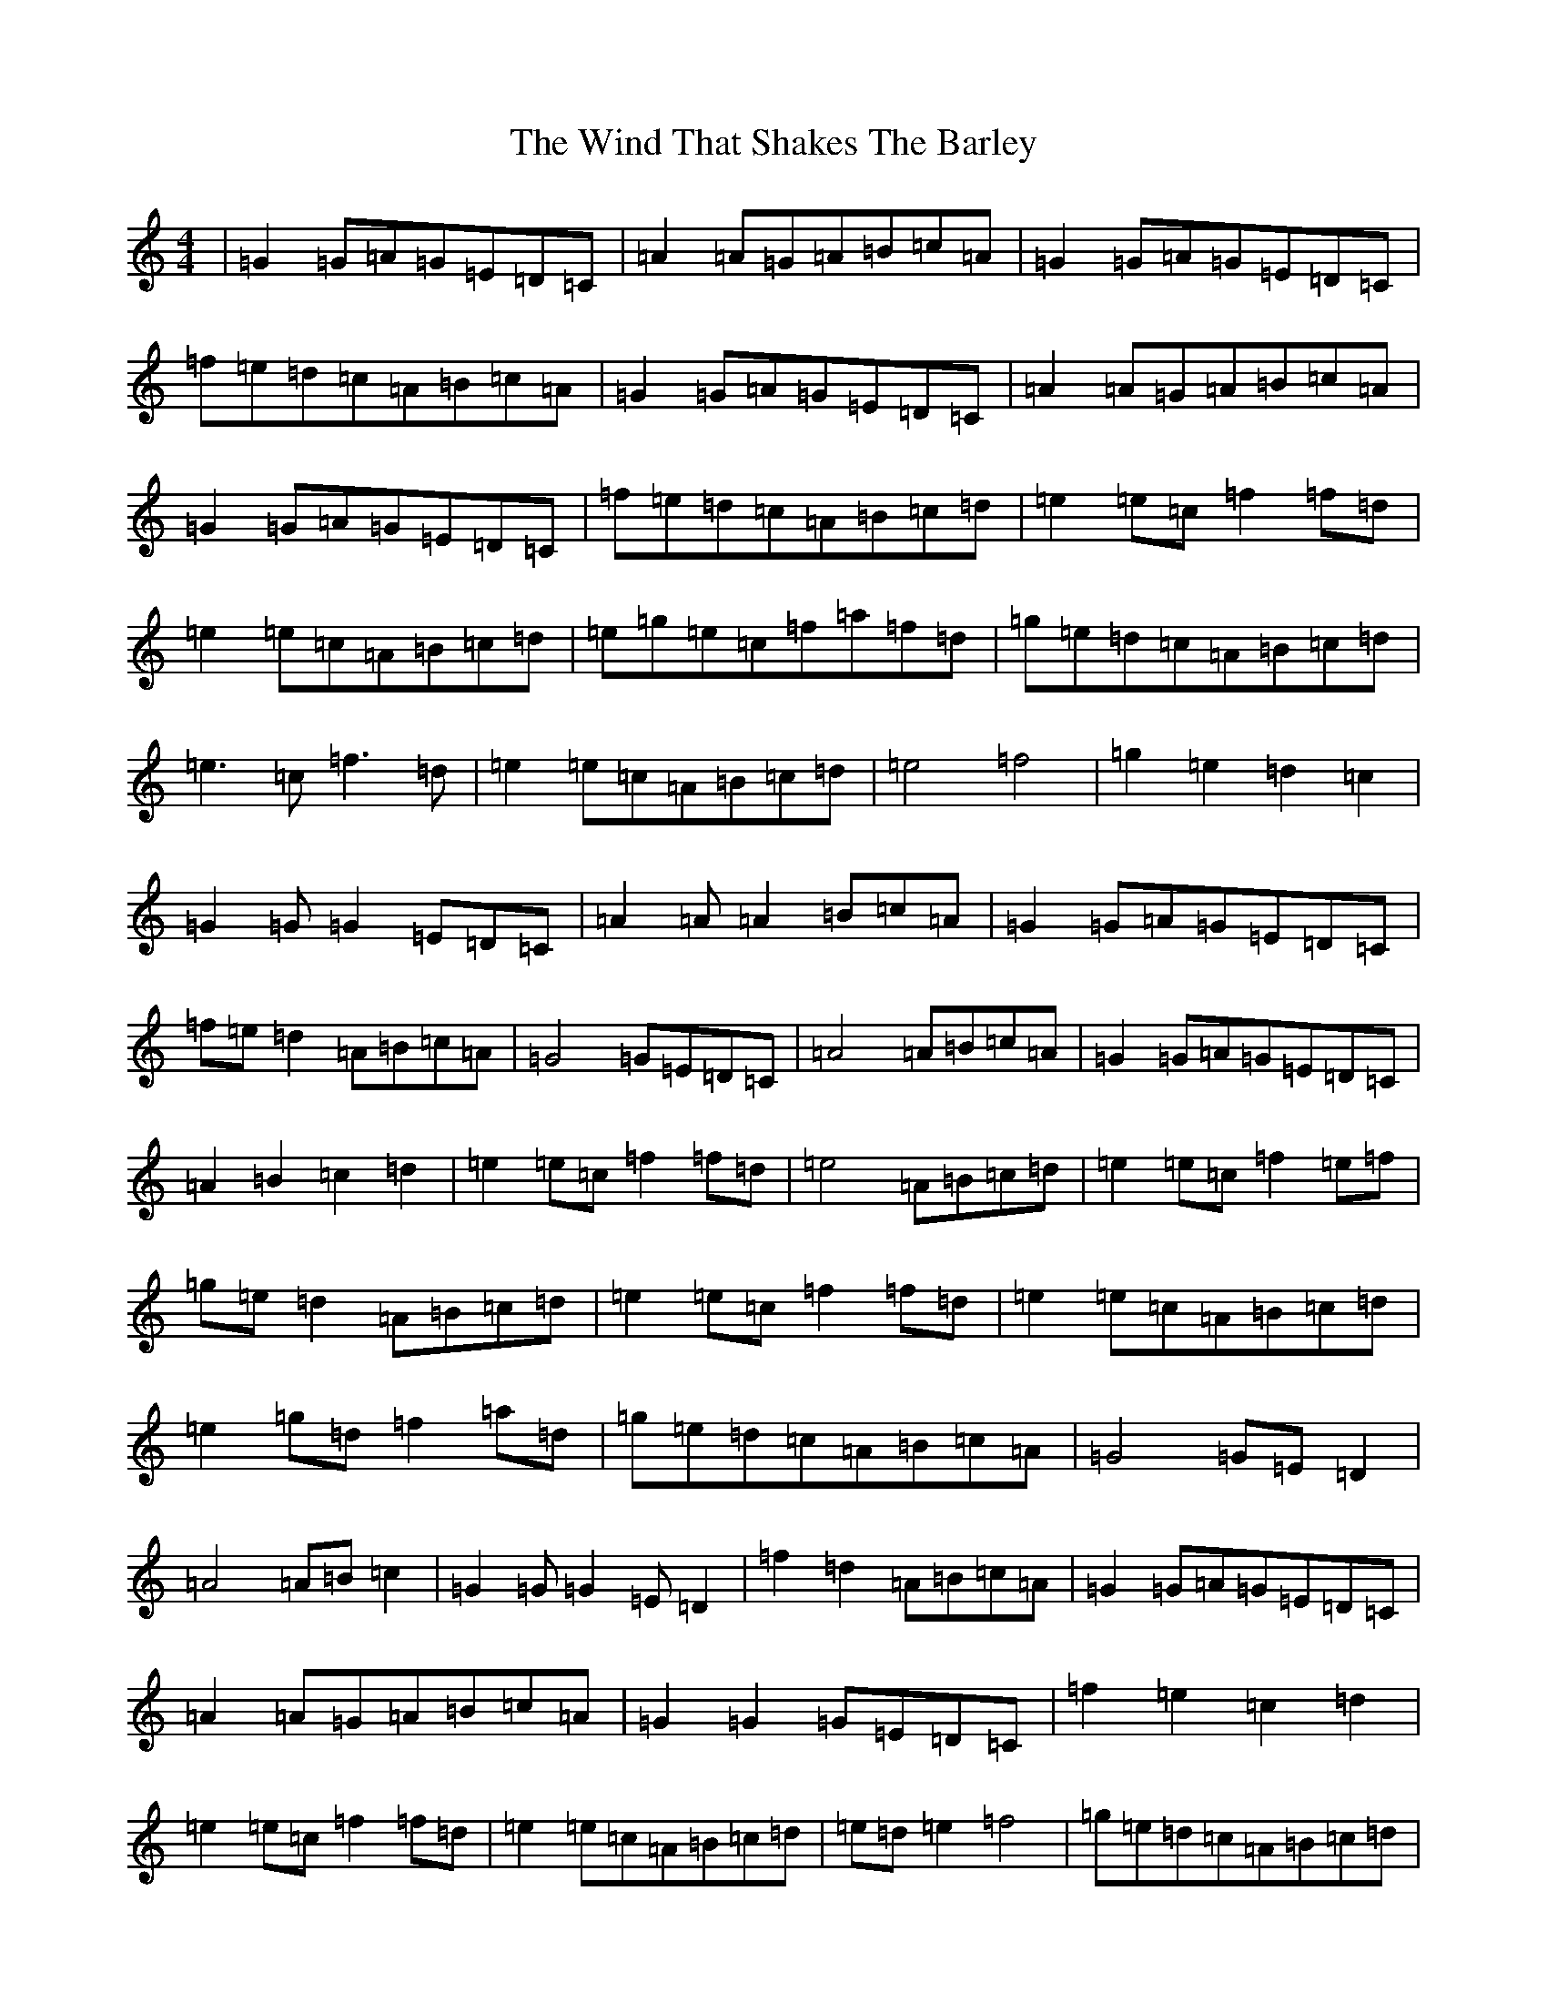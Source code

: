 X: 22617
T: Wind That Shakes The Barley, The
S: https://thesession.org/tunes/116#setting116
Z: D Major
R: reel
M: 4/4
L: 1/8
K: C Major
|=G2=G=A=G=E=D=C|=A2=A=G=A=B=c=A|=G2=G=A=G=E=D=C|=f=e=d=c=A=B=c=A|=G2=G=A=G=E=D=C|=A2=A=G=A=B=c=A|=G2=G=A=G=E=D=C|=f=e=d=c=A=B=c=d|=e2=e=c=f2=f=d|=e2=e=c=A=B=c=d|=e=g=e=c=f=a=f=d|=g=e=d=c=A=B=c=d|=e3=c=f3=d|=e2=e=c=A=B=c=d|=e4=f4|=g2=e2=d2=c2|=G2=G=G2=E=D=C|=A2=A=A2=B=c=A|=G2=G=A=G=E=D=C|=f=e=d2=A=B=c=A|=G4=G=E=D=C|=A4=A=B=c=A|=G2=G=A=G=E=D=C|=A2=B2=c2=d2|=e2=e=c=f2=f=d|=e4=A=B=c=d|=e2=e=c=f2=e=f|=g=e=d2=A=B=c=d|=e2=e=c=f2=f=d|=e2=e=c=A=B=c=d|=e2=g=d=f2=a=d|=g=e=d=c=A=B=c=A|=G4=G=E=D2|=A4=A=B=c2|=G2=G=G2=E=D2|=f2=d2=A=B=c=A|=G2=G=A=G=E=D=C|=A2=A=G=A=B=c=A|=G2=G2=G=E=D=C|=f2=e2=c2=d2|=e2=e=c=f2=f=d|=e2=e=c=A=B=c=d|=e=d=e2=f4|=g=e=d=c=A=B=c=d|=e2=e=c=f2=f=d|=e2=e=c=A=B=c=d|=e=g=e=c=f=a=f=d|=g=e=d=c=A=B=c=B|=c8|